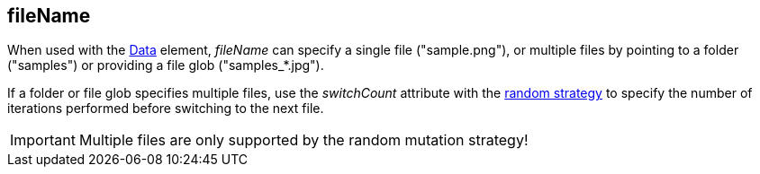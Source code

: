 [[fileName]]
== fileName ==

When used with the xref:Data[Data] element, _fileName_ can specify a single file ("+sample.png+"), or multiple files by pointing to a folder ("+samples+") or providing a file glob ("+samples_*.jpg+").

If a folder or file glob specifies multiple files, use the _switchCount_  attribute with the xref:MutationStrategies[random strategy] to specify the number of iterations performed before switching to the next file.

IMPORTANT: Multiple files are only supported by the random mutation strategy!
